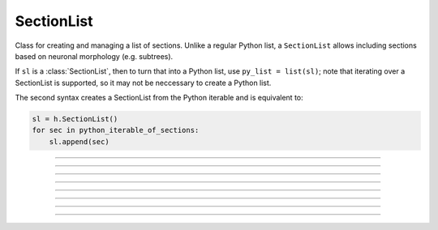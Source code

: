 .. _seclist:

SectionList
-----------



.. class:: h.SectionList()
           h.SectionList(python_iterable_of_sections)


    Class for creating and managing a list of sections. Unlike a regular Python list, a ``SectionList`` allows including sections
    based on neuronal morphology (e.g. subtrees).

    If ``sl`` is a :class:`SectionList`, then to turn that into a Python list, use ``py_list = list(sl)``; note
    that iterating over a SectionList is supported, so it may not be neccessary to create a Python list.

    The second syntax creates a SectionList from the Python iterable and is equivalent
    to:

    .. code-block::
        python

        sl = h.SectionList()
        for sec in python_iterable_of_sections:
            sl.append(sec)

    .. seealso::
        :class:`SectionBrowser`, :class:`Shape`, :meth:`RangeVarPlot.list`

         

----



.. method:: SectionList.append(section)
            SectionList.append(sec=section)


    append ``section`` to the list 

         

----



.. method:: SectionList.remove(sec=section)
            SectionList.remove(sectionlist)


    Remove ``section`` from the list.

    If ``sectionlist`` is present then all the sections in sectionlist are 
    removed from sl. 

    Returns the number of sections removed. 

         

----



.. method:: SectionList.children(section)
            SectionList.children(sec=section)

   
    Appends the sections connected to ``section``. 
    Note that this includes children connected at position 0 of 
    parent. 
    
    .. note::

        To get a (Python) list of a section's children, use the section's
        ``children`` method. For example:

        .. code::
            python

            >>> from neuron import h
            >>> s = h.Section(name='s')
            >>> t = h.Section(name='t')
            >>> u = h.Section(name='u')
            >>> t.connect(s)
            t
            >>> u.connect(s)
            u
            >>> t.children()
            []
            >>> s.children()
            [u, t]

         

----



.. method:: SectionList.subtree(section)
            SectionList.subtree(sec=section)


    Appends the subtree of the ``section``. (including that one). 

    .. note::

        To get a (Python) list of a section's subtree, use the section's
        ``subtree`` method.         

    .. seealso::
        :meth:`Section.subtree`

----



.. method:: SectionList.wholetree(section)
            SectionList.wholetree(sec=section)

   
    Appends all sections which have a path to the ``section``. 
    (including the specified section). The section list has the 
    important property that the sections are in root to leaf order. 

    .. note::

        To get a (Python) list of a section's wholetree, use the section's
        ``wholetree`` method. 

    .. seealso::
        :meth:`Section.wholetree`
         

----



.. method:: SectionList.allroots()


    Appends all the root sections. Root sections have no parent section. 
    The number of root sections is the number 
    of real cells in the simulation. 

         

----



.. method:: SectionList.unique()


    Removes all duplicates of sections in the SectionList. I.e. ensures that 
    no section appears more than once. Returns the number of sections references 
    that were removed. 

         

----



.. method:: SectionList.printnames()


    print the names of the sections in the list. 

    ``sl.printnames()`` is approximately equivalent to:

    .. code::
        python

        for sec in sl:
            print(sec)
        

